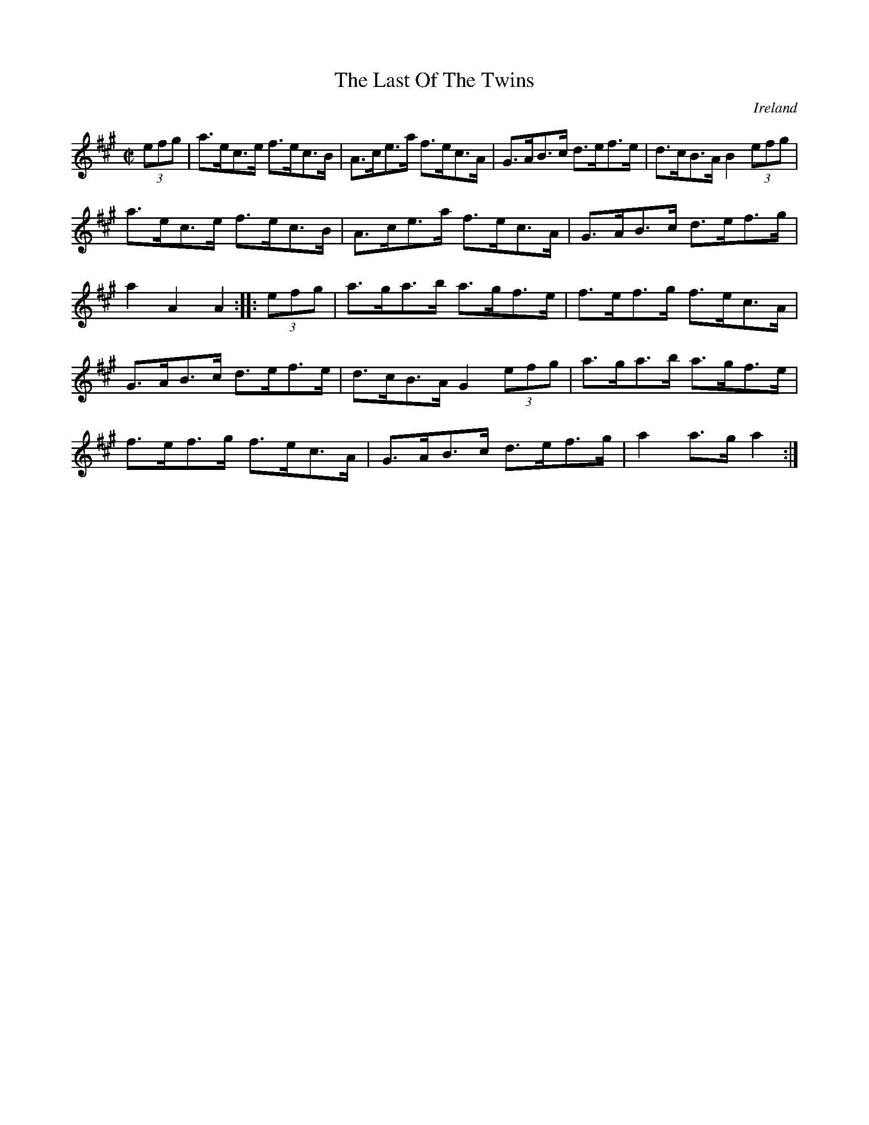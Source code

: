 X:844
T:The Last Of The Twins
N:anon.
O:Ireland
B:Francis O'Neill: "The Dance Music of Ireland" (1907) no. 845
R:Hornpipe
Z:Transcribed by Frank Nordberg - http://www.musicaviva.com
N:Music Aviva - The Internet center for free sheet music downloads
M:C|
L:1/8
K:A
(3efg | a>ec>e f>ec>B | A>ce>a f>ec>A | G>AB>c d>ef>e | d>cB>A B2 (3efg |
a>ec>e f>ec>B | A>ce>a f>ec>A | G>AB>c d>ef>g | a2 A2 A2 :|\
|: (3efg | a>ga>b a>gf>e | f>ef>g f>ec>A |
G>AB>c d>ef>e | d>cB>A G2 (3efg | a>ga>b a>gf>e | f>ef>g f>ec>A |\
G>AB>c d>ef>g | a2 a>g a2 :|
